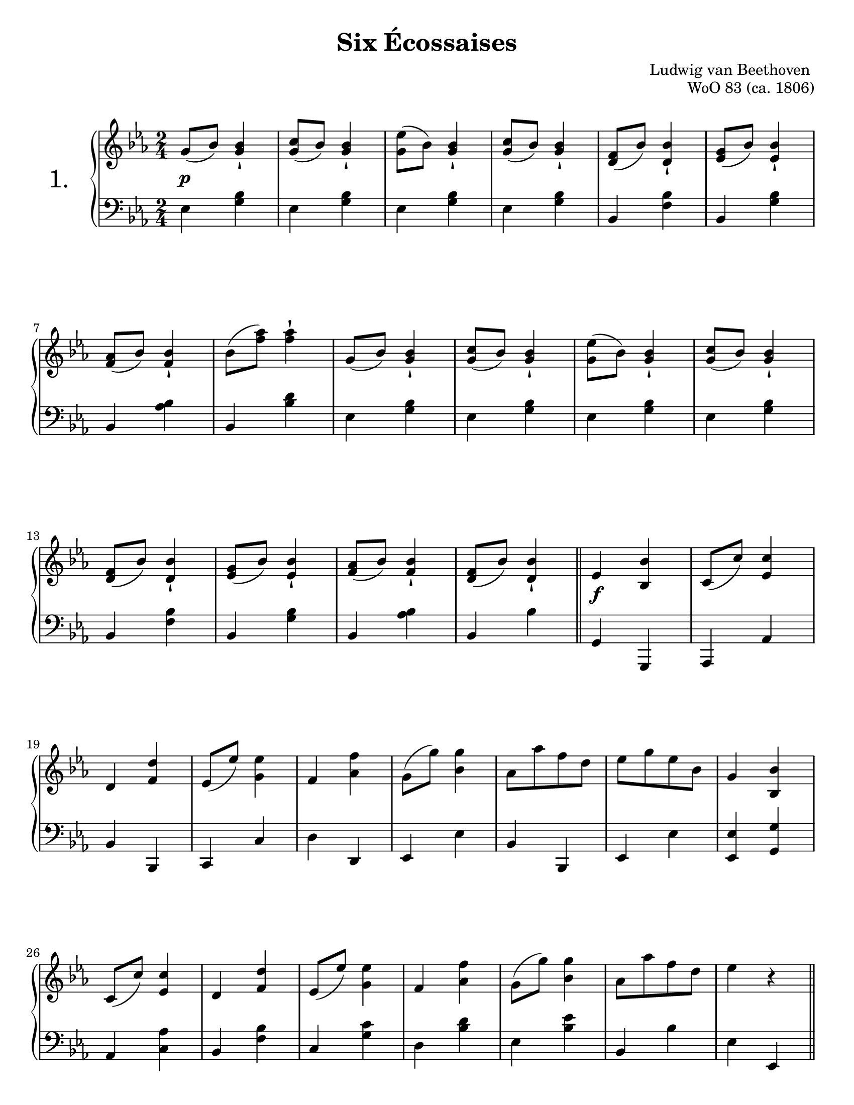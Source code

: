 \version "2.24.0"
\language "english"
\pointAndClickOff

twice = #(define-music-function (music) (ly:music?) #{ \repeat unfold 2 $music #})

#(set-default-paper-size "letter")
\paper {
  print-page-number = ##f
  % indent = 0
  % markup-system-spacing = #0
  % top-margin = #4
  % bottom-margin = #4
  ragged-right = ##f
  ragged-last = ##f
}

\header {
  title = "Six Écossaises"
  composer = "Ludwig van Beethoven "
  opus = "WoO 83 (ca. 1806)"
  tagline = ##f
}

\layout {
  \context {
    \Score
    %%\override BarNumber.break-visibility = ##(#t #t #t) % to draw every bar number
    alternativeNumberingStyle = #'numbers-with-letters
    barNumberVisibility = #first-bar-number-invisible-save-broken-bars
  }

  \context {
    \PianoStaff
    \accidentalStyle default
    printKeyCancellation = ##f

    %% Don't break beams between beat one and two
    beamExceptions = #'()
    baseMoment = #(ly:make-moment 1/2)
    beatStructure = #'(1)
  }
}

global = {
  \key ef \major
  \time 2/4
}

%% Each fits nicely on one page formatted in five lines

breaks_five_lines = {
  \autoLineBreaksOff
  s2 * 6 | \break
  \barNumberCheck #7 |
  s2 * 6 | \break
  \barNumberCheck #13 |
  s2 * 6 | \break
  \barNumberCheck #19 |
  s2 * 7 | \break
  \barNumberCheck #26 |
}

%%%%%%%%%%%%%%%%%%%%%%%%%%%%%%%%%%%%%%%%%%%%%%%%%%%%%%%%%%%%%%%%%%%%%%%%
%% All six dances have the same refrain (the last two have a slightly
%% different first measure).

common.refrain_skip_first.upper = \relative {
  c'8( c') <ef, c'>4 |
  d <f d'> |
  ef8( ef') <g, ef'>4 |
  f <af f'> |
  g8( g') <bf, g'>4 |
  af8 af' f d |
  ef g ef bf |

  g4 <bf, bf'> |
  c8( c') <ef, c'>4 |
  d <f d'> |
  ef8( ef') <g, ef'>4 |
  f <af f'> |
  g8( g') <bf, g'>4 |
  af8 af' f d |
  ef4 r |
}

common.refrain.upper = \relative {
  \bar "||"
  ef'4 <bf bf'> |
  \common.refrain_skip_first.upper
}

common.refrain_skip_first.lower = \relative {
  af,,4 af' |
  bf bf, |
  c c' |
  d d, |
  ef ef' |
  bf bf, |
  ef ef' |
  <ef, ef'> <g g'> |
  af <c af'> |
  bf <f' bf> |
  c <g' c> |
  d <bf' d> |
  ef, <bf' ef> |
  bf, bf' |
  ef, ef, |
}

common.refrain.lower = \relative {
  g,4 g, |
  \common.refrain_skip_first.lower
}

%%%%%%%%%%%%%%%%%%%%%%%%%%%%%%%%%%%%%%%%%%%%%%%%%%%%%%%%%%%%%%%%%%%%%%%%
%% No. 1

no.1.upper_repeated = \relative {
  g'8( bf) <g bf>4-! |
  <g c>8( bf) <g bf>4-! |
  <g ef'>8( bf) <g bf>4-! |
  <g c>8( bf) <g bf>4-! |
  <f d>8( bf) <bf d,>4-! |
  <g ef>8( bf) <bf ef,>4-! |
  <af f>8( bf) <bf f>4-! |
}

no.1.upper = {
  \no.1.upper_repeated
  \relative {
    bf'8( <f' af>) <f af>4-! |
  }
  \no.1.upper_repeated
  \relative {
    <f' d>8( bf) <bf d,>4-! |
  }
  \common.refrain.upper
}

no.1.between = {
  s2\p |
  s2 * 15 |
  \barNumberCheck #17
  s2\f
}

no.1.lower = \relative {
  \repeat unfold 4 {
    ef4 <g bf> |
  }
  bf, <f' bf> |
  bf, <g' bf> |
  bf, <af' bf> |
  bf, <bf' d> |
  \repeat unfold 4 {
    ef,4 <g bf> |
  }
  bf, <f' bf> |
  bf, <g' bf> |
  bf, <af' bf> |
  bf, bf' |
  \common.refrain.lower
}

%%%%%%%%%%%%%%%%%%%%%%%%%%%%%%%%%%%%%%%%%%%%%%%%%%%%%%%%%%%%%%%%%%%%%%%%
%% No. 2

no.2.delayed_turn = \absolute {
  s8 s16
  \once \set suggestAccidentals = ##t
  \once \override AccidentalSuggestion.script-priority = -1
  \once \hideNotes
  b'16\turn
}

no.2.upper = \relative {
  \repeat unfold 2 {
    bf''8( g ef bf) |
    g4-! r |
  }
  <<
    \no.2.delayed_turn \\
    { \oneVoice bf'4 c8 bf }
  >>|
  af8( g f ef) |
  bf'( af f d) |
  bf( af f d) |

  \repeat unfold 2 {
    bf''8( g ef bf) |
    g4-! r |
  }
  <<
    \no.2.delayed_turn \\
    { \oneVoice bf'4 c8 bf }
  >>|
  af bf f bf |
  d, bf' bf, bf' |
  af, bf' f, bf' |

  \common.refrain.upper
}

no.2.between = {
  s2\p |
  s2 * 15 |
  s2\f
}

no.2.lower = \relative {
  \repeat unfold 6 {
    ef4 <g bf> |
  }
  \repeat unfold 2 {
    bf, <f' bf> |
  }
  \repeat unfold 5 {
    ef4 <g bf> |
  }
  \repeat unfold 3 {
    bf, <f' bf> |
  }
  \common.refrain.lower
}

%%%%%%%%%%%%%%%%%%%%%%%%%%%%%%%%%%%%%%%%%%%%%%%%%%%%%%%%%%%%%%%%%%%%%%%%
%% No. 3

no.3.upper = \relative {
  <ef'' bf g ef>4 <d bf>8 <c af> |
  <bf g>4 q |
  <c af>8( <bf g> <c af> <a fs>) |
  <bf g>4 q |
  <af f> <af' f>8( <g ef>) |
  <f d>4-! <f d>8( <ef c>) |
  <d bf>4-! <d bf>8( <c af>) |
  <bf g>4 <af f> |

  <ef' bf g ef>4 <d bf>8 <c af> |
  <bf g>4 q |
  <c af>8( <bf g> <c af> <a fs>) |
  <bf g>2 |
  <af f>4 <c' af>8( <bf g> |
  <af f> <g ef> <f d> <ef c>) |
  <d bf>4-! <c af>-! |
  <bf g>-! <af f>-! |

  \common.refrain.upper
}

dyn_just_refrain = {
  s2*16 |
  s2\f
}
no.3.between = \dyn_just_refrain

no.3.lower = \relative {
  ef,4 <ef' g> |
  ef, <ef' g> |
  ef, <ef' af> |
  ef, <ef' g> |
  \repeat unfold 4 {
    bf, <bf' d> |
  }

  ef, <ef' g> |
  ef, <ef' g> |
  ef, <ef' af> |
  ef, <ef' g> |
  bf, <bf' d> |
  bf, <bf' d> |
  bf, bf' |
  bf, bf' |

  \common.refrain.lower
}

%%%%%%%%%%%%%%%%%%%%%%%%%%%%%%%%%%%%%%%%%%%%%%%%%%%%%%%%%%%%%%%%%%%%%%%%
%% No. 4

no.4.upper = \relative {
  \repeat unfold 2 {
    r8 bf8 ef g |
    bf4( af) |
    r8 f af d |
    f4( ef) |
    r8 bf, ef g |
    bf4( af) |
    r8 af'8 f d |
    ef g ef bf |
  }

  \common.refrain.upper
}

no.4.between = \dyn_just_refrain

no.4.lower = \relative {
  \repeat unfold 2 {
    g,4 g' |
    f, f' |
    bf,, bf' |
    ef, ef' |
    g, g' |
    f, f' |
    bf,, bf' |
    ef, ef' |
  }

  \common.refrain.lower
}

%%%%%%%%%%%%%%%%%%%%%%%%%%%%%%%%%%%%%%%%%%%%%%%%%%%%%%%%%%%%%%%%%%%%%%%%
%% No. 5

no.5.upper = \relative {
  <g'' bf,>4 q8 <f af,> |
  <ef g,>2 |
  <ef, g,>4 q8 <f bf,> |
  <g ef>4 r |
  r <af' f>8 <g ef> |
  <f d>2 |
  <f, d>8 <g ef> <af f> <bf g> |
  <c af>2 |

  <bf g>4 <g' bf,>8 <f af,> |
  <ef g,>2 |
  <ef, g,>4 q8 <f bf,> |
  <g ef>2 |
  r4 <af' f>8 <g ef> |
  <f d>2 |
  <f, d>8 <g ef> <af f> <bf g> |
  <c af>2 |

  \bar "||"
  <bf g>4 <bf bf,> |
  \common.refrain_skip_first.upper
}

no.5.between = \dyn_just_refrain

no.5.lower = \relative {
  \twice { ef4 <g bf> | }
  \twice { ef, <ef' g> | }
  \repeat unfold 4 { bf, <bf' d> | }
  \repeat unfold 4 { ef, <ef' g> | }
  \repeat unfold 4 { bf, <bf' d> | }
  \common.refrain.lower
}

%%%%%%%%%%%%%%%%%%%%%%%%%%%%%%%%%%%%%%%%%%%%%%%%%%%%%%%%%%%%%%%%%%%%%%%%
%% No. 6

no.6.upper = \relative {
  <bf' g>4 \grace { c32 bf a } bf8 ef |
  <g, ef>2 |
  ef'4 \grace { f32 ef d } ef8 g |
  <bf, g>2 |

  bf8 g c bf |
  af g f ef |
  d ef f g |
  af bf c d |

  ef4 \grace { f32 ef d } ef8 g |
  <bf, g>2 |
  bf4 \grace { c32 bf a } bf8 ef |
  <g, ef>2 |

  bf8 g c bf |
  af g f ef |
  d ef f ef |
  d c bf af |

  \bar "||"
  g4 <bf bf'> |
  \common.refrain_skip_first.upper
}

no.6.between = \dyn_just_refrain

no.6.lower = \relative {
  \repeat unfold 4 {
    ef,4 <ef' g> |
  }
  g8 ef af g |
  c bf af g |
  f g af bf |
  c g af f |

  \repeat unfold 4 {
    ef,4 <ef' g> |
  }
  g8 ef af g |
  f ef d c |
  bf c d c |
  bf af g f |

  ef4 g, |
  \common.refrain_skip_first.lower
}

%%%%%%%%%%%%%%%%%%%%%%%%%%%%%%%%%%%%%%%%%%%%%%%%%%%%%%%%%%%%%%%%%%%%%%%%
%% Score

\score {
  \new PianoStaff \with {
    instrumentName = \markup { \abs-fontsize #18 { "1." } }
  } <<
    \new Staff = "up" {
      \global
      \clef treble
      \no.1.upper
      \bar "||"
    }
    \new Dynamics \with {
      \override VerticalAxisGroup.staff-affinity = #CENTER
    }{
      \global
      \no.1.between
    }
    \new Staff = "down" {
      \global
      \clef bass
      \no.1.lower
    }
    \new Dynamics {
      \global
      \breaks_five_lines
    }
  >>
}
\pageBreak

\score {
  \header {
    piece = " "
    opus = " "
  }
  \new PianoStaff \with {
    instrumentName = \markup { \abs-fontsize #18 { "2." } }
  } <<
    \new Staff = "up" {
      \global
      \clef treble
      \no.2.upper
      \bar "||"
    }
    \new Dynamics \with {
      \override VerticalAxisGroup.staff-affinity = #CENTER
    }{
      \global
      \no.2.between
    }
    \new Staff = "down" {
      \global
      \clef bass
      \no.2.lower
    }
    \new Dynamics {
      \global
      \breaks_five_lines
    }
  >>
}
\pageBreak

\score {
  \header {
    piece = " "
    opus = " "
  }
  \new PianoStaff \with {
    instrumentName = \markup { \abs-fontsize #18 { "3." } }
  } <<
    \new Staff = "up" {
      \global
      \clef treble
      \no.3.upper
      \bar "||"
    }
    \new Dynamics \with {
      \override VerticalAxisGroup.staff-affinity = #CENTER
    }{
      \global
      \no.3.between
    }
    \new Staff = "down" {
      \global
      \clef bass
      \no.3.lower
    }
    \new Dynamics {
      \global
      \breaks_five_lines
    }
  >>
}
\pageBreak

\score {
  \header {
    piece = " "
    opus = " "
  }
  \new PianoStaff \with {
    instrumentName = \markup { \abs-fontsize #18 { "4." } }
  } <<
    \new Staff = "up" {
      \global
      \clef treble
      \no.4.upper
      \bar "||"
    }
    \new Dynamics \with {
      \override VerticalAxisGroup.staff-affinity = #CENTER
    }{
      \global
      \no.4.between
    }
    \new Staff = "down" {
      \global
      \clef bass
      \no.4.lower
    }
    \new Dynamics {
      \global
      \breaks_five_lines
    }
  >>
}
\pageBreak

\score {
  \header {
    piece = " "
    opus = " "
  }
  \new PianoStaff \with {
    instrumentName = \markup { \abs-fontsize #18 { "5." } }
  } <<
    \new Staff = "up" {
      \global
      \clef treble
      \no.5.upper
      \bar "||"
    }
    \new Dynamics \with {
      \override VerticalAxisGroup.staff-affinity = #CENTER
    }{
      \global
      \no.5.between
    }
    \new Staff = "down" {
      \global
      \clef bass
      \no.5.lower
    }
    \new Dynamics {
      \global
      \breaks_five_lines
    }
  >>
}
\pageBreak

\score {
  \header {
    piece = " "
    opus = " "
  }
  \new PianoStaff \with {
    instrumentName = \markup { \abs-fontsize #18 { "6." } }
  } <<
    \new Staff = "up" {
      \global
      \clef treble
      \no.6.upper
      \bar "|."
    }
    \new Dynamics \with {
      \override VerticalAxisGroup.staff-affinity = #CENTER
    }{
      \global
      \no.6.between
    }
    \new Staff = "down" {
      \global
      \clef bass
      \no.6.lower
    }
    \new Dynamics {
      \global
      \breaks_five_lines
    }
  >>
}
\pageBreak
